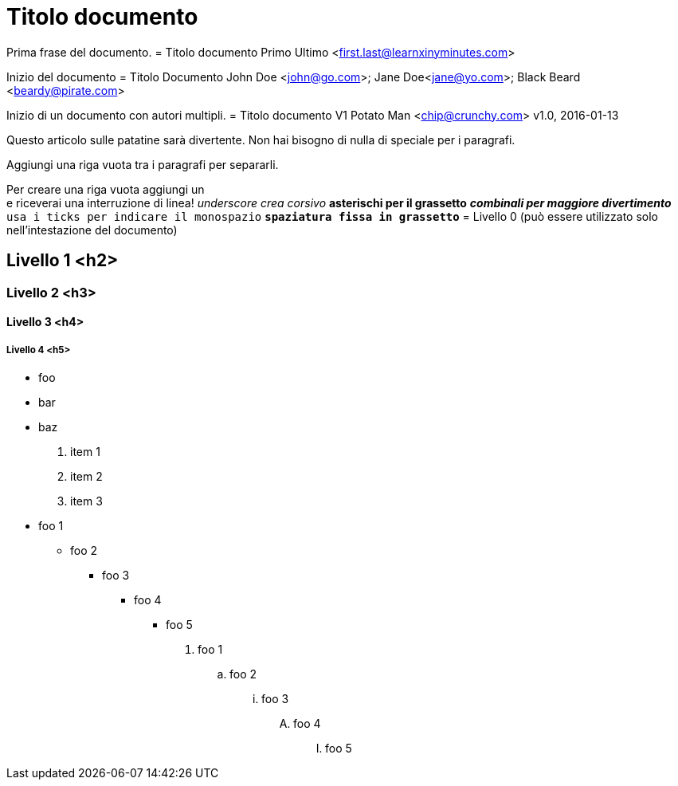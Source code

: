 = Titolo documento

Prima frase del documento.
= Titolo documento
Primo Ultimo <first.last@learnxinyminutes.com>

Inizio del documento
= Titolo Documento
John Doe <john@go.com>; Jane Doe<jane@yo.com>; Black Beard <beardy@pirate.com>

Inizio di un documento con autori multipli.
= Titolo documento V1
Potato Man <chip@crunchy.com>
v1.0, 2016-01-13

Questo articolo sulle patatine sarà divertente.
Non hai bisogno di nulla di speciale per i paragrafi.

Aggiungi una riga vuota tra i paragrafi per separarli.

Per creare una riga vuota aggiungi un +
e riceverai una interruzione di linea!
_underscore crea corsivo_
*asterischi per il grassetto*
*_combinali per maggiore divertimento_*
`usa i ticks per indicare il monospazio`
`*spaziatura fissa in grassetto*`
= Livello 0 (può essere utilizzato solo nell'intestazione del documento)

== Livello 1 <h2>

=== Livello 2 <h3>

==== Livello 3 <h4>

===== Livello 4 <h5>
* foo
* bar
* baz
. item 1
. item 2
. item 3
* foo 1
** foo 2
*** foo 3
**** foo 4
***** foo 5

. foo 1
.. foo 2
... foo 3
.... foo 4
..... foo 5
